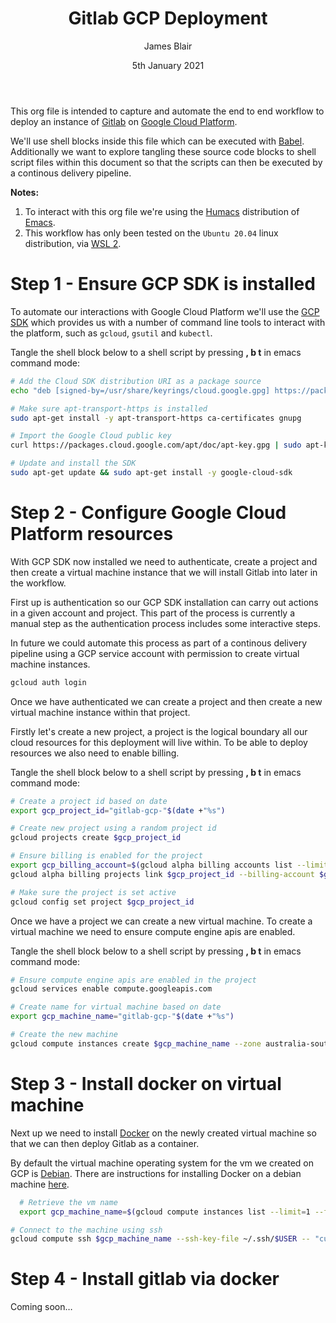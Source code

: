 #+TITLE: Gitlab GCP Deployment
#+AUTHOR: James Blair
#+EMAIL: mail@jamesblair.net
#+DATE: 5th January 2021

This org file is intended to capture and automate the end to end workflow to deploy an instance of [[https://gitlab.com][Gitlab]] on [[https://console.cloud.google.com][Google Cloud Platform]].

We'll use shell blocks inside this file which can be executed with [[https://orgmode.org/worg/org-contrib/babel/][Babel]]. Additionally we want to explore tangling these source code blocks to shell script files within this document so that the scripts can then be executed by a continous delivery pipeline.

*Notes:*
 1. To interact with this org file we're using the [[https://github.com/humacs/humacs][Humacs]] distribution of [[https://www.gnu.org/software/emacs/][Emacs]].
 1. This workflow has only been tested on the ~Ubuntu 20.04~ linux distribution, via [[https://ubuntu.com/wsl][WSL 2]].


* Step 1 - Ensure GCP SDK is installed

To automate our interactions with Google Cloud Platform we'll use the [[https://cloud.google.com/sdk/docs/install#deb][GCP SDK]] which provides us with a number of command line tools to interact with the platform, such as ~gcloud~, ~gsutil~ and ~kubectl~.

Tangle the shell block below to a shell script by pressing *, b t* in emacs command mode:

#+NAME: Install google cloud sdk
#+BEGIN_SRC bash :shebang #!/bin/bash :tangle 1-install-gcp-sdk.sh
# Add the Cloud SDK distribution URI as a package source
echo "deb [signed-by=/usr/share/keyrings/cloud.google.gpg] https://packages.cloud.google.com/apt cloud-sdk main" | sudo tee /etc/apt/sources.list.d/google-cloud-sdk.list

# Make sure apt-transport-https is installed
sudo apt-get install -y apt-transport-https ca-certificates gnupg

# Import the Google Cloud public key
curl https://packages.cloud.google.com/apt/doc/apt-key.gpg | sudo apt-key --keyring /usr/share/keyrings/cloud.google.gpg add -

# Update and install the SDK
sudo apt-get update && sudo apt-get install -y google-cloud-sdk
#+END_SRC


* Step 2 - Configure Google Cloud Platform resources

With GCP SDK now installed we need to authenticate, create a project and then create a virtual machine instance that we will install Gitlab into later in the workflow.

First up is authentication so our GCP SDK installation can carry out actions in a given account and project. This part of the process is currently a manual step as the authentication process includes some interactive steps.

In future we could automate this process as part of a continous delivery pipeline using a GCP service account with permission to create virtual machine instances.

#+NAME: Authenticate with google cloud platform
#+BEGIN_SRC bash :shebang #!/bin/bash :tangle no
gcloud auth login
#+END_SRC


Once we have authenticated we can create a project and then create a new virtual machine instance within that project.

Firstly let's create a new project, a project is the logical boundary all our cloud resources for this deployment will live within. To be able to deploy resources we also need to enable billing.

Tangle the shell block below to a shell script by pressing *, b t* in emacs command mode:

#+NAME: Create a new google cloud project
#+begin_src bash :shebang #!/bin/bash :tangle 2-configure-gcp-project.sh
# Create a project id based on date
export gcp_project_id="gitlab-gcp-"$(date +"%s")

# Create new project using a random project id
gcloud projects create $gcp_project_id

# Ensure billing is enabled for the project
export gcp_billing_account=$(gcloud alpha billing accounts list --limit=1 --format='value(name.basename())')
gcloud alpha billing projects link $gcp_project_id --billing-account $gcp_billing_account

# Make sure the project is set active
gcloud config set project $gcp_project_id
#+end_src


Once we have a project we can create a new virtual machine. To create a virtual machine we need to ensure compute engine apis are enabled.

Tangle the shell block below to a shell script by pressing *, b t* in emacs command mode:

#+begin_src bash :shebang #!/bin/bash :tangle 3-create-virtual-machine.sh
# Ensure compute engine apis are enabled in the project
gcloud services enable compute.googleapis.com

# Create name for virtual machine based on date
export gcp_machine_name="gitlab-gcp-"$(date +"%s")

# Create the new machine
gcloud compute instances create $gcp_machine_name --zone australia-southeast1-a
#+end_src


* Step 3 - Install docker on virtual machine

Next up we need to install [[https://docker.com][Docker]] on the newly created virtual machine so that we can then deploy Gitlab as a container.

By default the virtual machine operating system for the vm we created on GCP is [[https://debian.org][Debian]]. There are instructions for installing Docker on a debian machine [[https://docs.docker.com/engine/install/debian/#install-using-the-repository][here]].

#+begin_src bash :shebang #!/bin/bash :tangle 4-install-docker.sh
    # Retrieve the vm name
    export gcp_machine_name=$(gcloud compute instances list --limit=1 --format='value(name.basename())')

  # Connect to the machine using ssh
  gcloud compute ssh $gcp_machine_name --ssh-key-file ~/.ssh/$USER -- "curl -fsSL https://get.docker.com -o get-docker.sh && sudo sh get-docker.sh"

#+end_src

* Step 4 - Install gitlab via docker

Coming soon...
